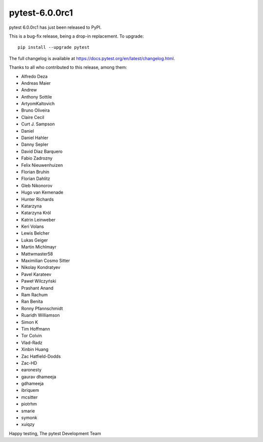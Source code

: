 pytest-6.0.0rc1
=======================================

pytest 6.0.0rc1 has just been released to PyPI.

This is a bug-fix release, being a drop-in replacement. To upgrade::

  pip install --upgrade pytest

The full changelog is available at https://docs.pytest.org/en/latest/changelog.html.

Thanks to all who contributed to this release, among them:

* Alfredo Deza
* Andreas Maier
* Andrew
* Anthony Sottile
* ArtyomKaltovich
* Bruno Oliveira
* Claire Cecil
* Curt J. Sampson
* Daniel
* Daniel Hahler
* Danny Sepler
* David Diaz Barquero
* Fabio Zadrozny
* Felix Nieuwenhuizen
* Florian Bruhin
* Florian Dahlitz
* Gleb Nikonorov
* Hugo van Kemenade
* Hunter Richards
* Katarzyna
* Katarzyna Król
* Katrin Leinweber
* Keri Volans
* Lewis Belcher
* Lukas Geiger
* Martin Michlmayr
* Mattwmaster58
* Maximilian Cosmo Sitter
* Nikolay Kondratyev
* Pavel Karateev
* Paweł Wilczyński
* Prashant Anand
* Ram Rachum
* Ran Benita
* Ronny Pfannschmidt
* Ruaridh Williamson
* Simon K
* Tim Hoffmann
* Tor Colvin
* Vlad-Radz
* Xinbin Huang
* Zac Hatfield-Dodds
* Zac-HD
* earonesty
* gaurav dhameeja
* gdhameeja
* ibriquem
* mcsitter
* piotrhm
* smarie
* symonk
* xuiqzy


Happy testing,
The pytest Development Team
